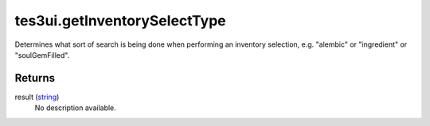tes3ui.getInventorySelectType
====================================================================================================

Determines what sort of search is being done when performing an inventory selection, e.g. "alembic" or "ingredient" or "soulGemFilled".

Returns
----------------------------------------------------------------------------------------------------

result (`string`_)
    No description available.

.. _`string`: ../../../lua/type/string.html

